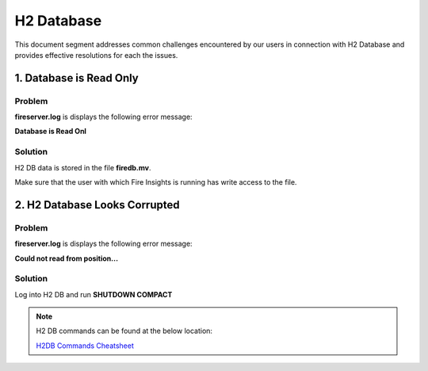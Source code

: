 H2 Database
===========

This document segment addresses common challenges encountered by our users in connection with H2 Database and provides effective resolutions for each the issues.



1. Database is Read Only
---------------------

**Problem**
+++++++

**fireserver.log** is displays the following error message: 

**Database is Read Onl**

**Solution**
+++++++

H2 DB data is stored in the file **firedb.mv**.

Make sure that the user with which Fire Insights is running has write access to the file.

2. H2 Database Looks Corrupted
---------------------------

**Problem**
+++++++++
**fireserver.log** is displays the following error message: 

**Could not read from position...**

**Solution**
+++++++
Log into H2 DB and run **SHUTDOWN COMPACT**

.. Note:: H2 DB commands can be found at the below location:

 `H2DB Commands Cheatsheet <https://docs.sparkflows.io/en/latest/commands/h2-db.html>`_

